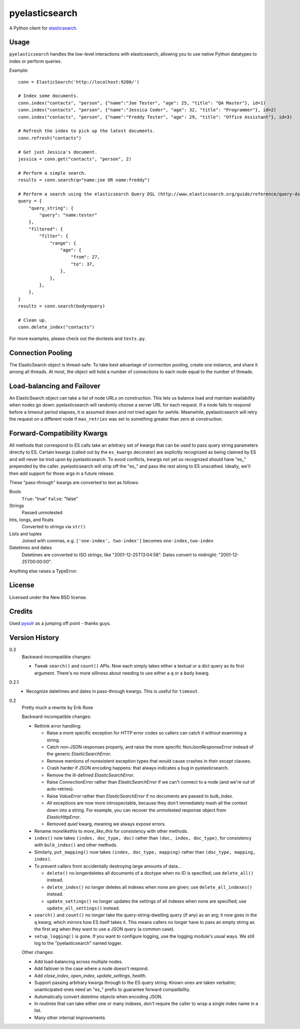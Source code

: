 ===============
pyelasticsearch
===============

A Python client for `elasticsearch`_.

.. _`elasticsearch`: http://www.elasticsearch.org/


Usage
=====

``pyelasticsearch`` handles the low-level interactions with elasticsearch,
allowing you to use native Python datatypes to index or perform queries.

Example::

    conn = ElasticSearch('http://localhost:9200/')

    # Index some documents.
    conn.index("contacts", "person", {"name":"Joe Tester", "age": 25, "title": "QA Master"}, id=1)
    conn.index("contacts", "person", {"name":"Jessica Coder", "age": 32, "title": "Programmer"}, id=2)
    conn.index("contacts", "person", {"name":"Freddy Tester", "age": 29, "title": "Office Assistant"}, id=3)

    # Refresh the index to pick up the latest documents.
    conn.refresh("contacts")

    # Get just Jessica's document.
    jessica = conn.get("contacts", "person", 2)

    # Perform a simple search.
    results = conn.search(q="name:joe OR name:freddy")

    # Perform a search using the elasticsearch Query DSL (http://www.elasticsearch.org/guide/reference/query-dsl)
    query = {
        "query_string": {
            "query": "name:tester"
        },
        "filtered": {
            "filter": {
                "range": {
                    "age": {
                        "from": 27,
                        "to": 37,
                    },
                },
            },
        },
    }
    results = conn.search(body=query)

    # Clean up.
    conn.delete_index("contacts")

For more examples, please check out the doctests and ``tests.py``.


Connection Pooling
==================

The ElasticSearch object is thread-safe. To take best advantage of connection
pooling, create one instance, and share it among all threads. At most, the
object will hold a number of connections to each node equal to the number of
threads.


Load-balancing and Failover
===========================

An ElasticSearch object can take a list of node URLs on construction. This lets
us balance load and maintain availability when nodes go down: pyelasticsearch
will randomly choose a server URL for each request. If a node fails to respond
before a timeout period elapses, it is assumed down and not tried again for
awhile. Meanwhile, pyelasticsearch will retry the request on a different node
if ``max_retries`` was set to something greater than zero at construction.


Forward-Compatibility Kwargs
============================

All methods that correspond to ES calls take an arbitrary set of kwargs that
can be used to pass query string parameters directly to ES. Certain kwargs
(called out by the ``es_kwargs`` decorator) are explicitly recognized as being
claimed by ES and will never be trod upon by pyelasticsearch. To avoid
conflicts, kwargs not yet so recognized should have "\es_" prepended by the
caller. pyelasticsearch will strip off the "\es_" and pass the rest along to ES
unscathed. Ideally, we'll then add support for those args in a future release.

These "pass-through" kwargs are converted to text as follows:

Bools
    ``True``: "true"
    ``False``: "false"

Strings
    Passed unmolested

Ints, longs, and floats
    Converted to strings via ``str()``

Lists and tuples
    Joined with commas, e.g. ``['one-index', two-index']`` becomes
    ``one-index,two-index``

Datetimes and dates
    Datetimes are converted to ISO strings, like "2001-12-25T13:04:56". Dates
    convert to midnight: "2001-12-25T00:00:00".

Anything else raises a TypeError.


License
=======

Licensed under the New BSD license.


Credits
=======

Used `pysolr`_ as a jumping off point - thanks guys.

.. _`pysolr`: http://github.com/jkocherhans/pysolr


Version History
===============

0.3
  Backward-incompatible changes:

  * Tweak ``search()`` and ``count()`` APIs. Now each simply takes either a
    textual or a dict query as its first argument. There's no more silliness
    about needing to use either a ``q`` or a ``body`` kwarg.

0.2.1
  * Recognize datetimes and dates in pass-through kwargs. This is useful for
    ``timeout``.

0.2
  Pretty much a rewrite by Erik Rose

  Backward-incompatible changes:

  * Rethink error handling:

    * Raise a more specific exception for HTTP error codes so callers can catch
      it without examining a string.
    * Catch non-JSON responses properly, and raise the more specific
      `NonJsonResponseError` instead of the generic `ElasticSearchError`.
    * Remove mentions of nonexistent exception types that would cause crashes
      in their `except` clauses.
    * Crash harder if JSON encoding happens: that always indicates a bug in
      pyelasticsearch.
    * Remove the ill-defined `ElasticSearchError`.
    * Raise `ConnectionError` rather than `ElasticSearchError` if we can't
      connect to a node (and we're out of auto-retries).
    * Raise `ValueError` rather than `ElasticSearchError` if no documents are
      passed to `bulk_index`.
    * All exceptions are now more introspectable, because they don't
      immediately mash all the context down into a string. For example, you can
      recover the unmolested response object from `ElasticHttpError`.
    * Removed `quiet` kwarg, meaning we always expose errors.
  * Rename `morelikethis` to `more_like_this` for consistency with other
    methods.
  * ``index()`` now takes ``(index, doc_type, doc)`` rather than ``(doc, index,
    doc_type)``, for consistency with ``bulk_index()`` and other methods.
  * Similarly, ``put_mapping()`` now takes ``(index, doc_type, mapping)``
    rather than ``(doc_type, mapping, index)``.
  * To prevent callers from accidentally destroying large amounts of data...

    * ``delete()`` no longerdeletes all documents of a doctype when no ID is
      specified; use ``delete_all()`` instead.
    * ``delete_index()`` no longer deletes all indexes when none are given; use
      ``delete_all_indexes()`` instead.
    * ``update_settings()`` no longer updates the settings of all indexes when
      none are specified; use ``update_all_settings()`` instead.
  * ``search()`` and ``count()`` no longer take the query-string-dwelling query
    (if any) as an arg; it now goes in the ``q`` kwarg, which mirrors how ES
    itself takes it. This means callers no longer have to pass an empty string
    as the first arg when they want to use a JSON query (a common case).
  * ``setup_logging()`` is gone. If you want to configure logging, use the
    logging module's usual ways. We still log to the "pyelasticsearch" named
    logger.

  Other changes:

  * Add load-balancing across multiple nodes.
  * Add failover in the case where a node doesn't respond.
  * Add `close_index`, `open_index`, `update_settings`, `health`.
  * Support passing arbitrary kwargs through to the ES query string. Known ones
    are taken verbatim; unanticipated ones need an "\es_" prefix to guarantee
    forward compatibility.
  * Automatically convert `datetime` objects when encoding JSON.
  * In routines that can take either one or many indexes, don't require the
    caller to wrap a single index name in a list.
  * Many other internal improvements
